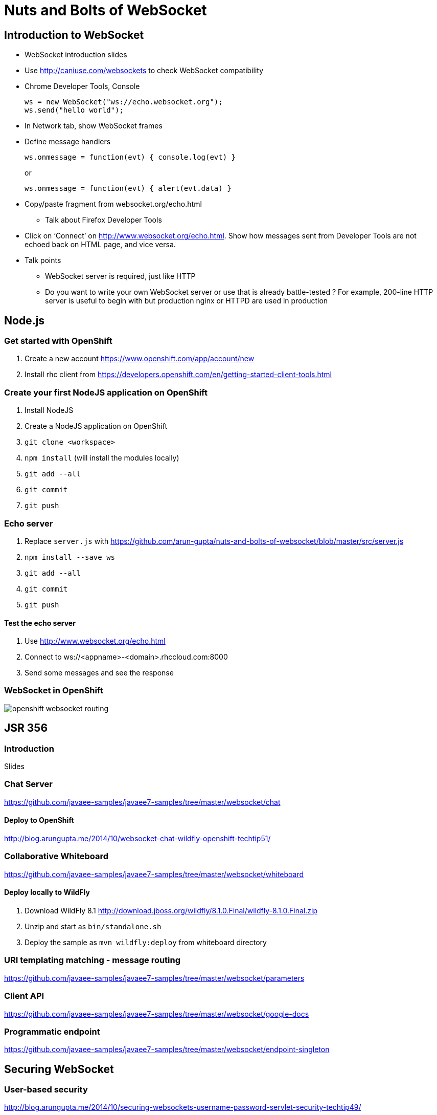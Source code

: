 Nuts and Bolts of WebSocket
===========================

## Introduction to WebSocket

* WebSocket introduction slides
* Use http://caniuse.com/websockets to check WebSocket compatibility
* Chrome Developer Tools, Console
+
[source,text]
----
ws = new WebSocket("ws://echo.websocket.org");
ws.send("hello world");
----
+
* In Network tab, show WebSocket frames
* Define message handlers
+
[source, text]
----
ws.onmessage = function(evt) { console.log(evt) }
----
+
or
+
[source, text]
----
ws.onmessage = function(evt) { alert(evt.data) }
----
+
* Copy/paste fragment from websocket.org/echo.html
** Talk about Firefox Developer Tools
* Click on `Connect' on http://www.websocket.org/echo.html. Show how messages sent from Developer Tools are not echoed back on HTML page, and vice versa.
* Talk points
** WebSocket server is required, just like HTTP
** Do you want to write your own WebSocket server or use that is already battle-tested ? For example, 200-line HTTP server is useful to begin with but production nginx or HTTPD are used in production

## Node.js

### Get started with OpenShift

. Create a new account https://www.openshift.com/app/account/new
. Install rhc client from https://developers.openshift.com/en/getting-started-client-tools.html

### Create your first NodeJS application on OpenShift

. Install NodeJS
. Create a NodeJS application on OpenShift
. `git clone <workspace>`
. `npm install` (will install the modules locally)
. `git add --all`
. `git commit`
. `git push`

### Echo server

. Replace `server.js` with https://github.com/arun-gupta/nuts-and-bolts-of-websocket/blob/master/src/server.js
. `npm install --save ws`
. `git add --all`
. `git commit`
. `git push`

#### Test the echo server

. Use http://www.websocket.org/echo.html
. Connect to ws://<appname>-<domain>.rhccloud.com:8000
. Send some messages and see the response

### WebSocket in OpenShift

image::images/openshift-websocket-routing.png[]

## JSR 356

### Introduction

Slides

### Chat Server

https://github.com/javaee-samples/javaee7-samples/tree/master/websocket/chat

#### Deploy to OpenShift

http://blog.arungupta.me/2014/10/websocket-chat-wildfly-openshift-techtip51/

### Collaborative Whiteboard

https://github.com/javaee-samples/javaee7-samples/tree/master/websocket/whiteboard

#### Deploy locally to WildFly

. Download WildFly 8.1 http://download.jboss.org/wildfly/8.1.0.Final/wildfly-8.1.0.Final.zip
. Unzip and start as `bin/standalone.sh`
. Deploy the sample as `mvn wildfly:deploy` from whiteboard directory

### URI templating matching - message routing

https://github.com/javaee-samples/javaee7-samples/tree/master/websocket/parameters

### Client API

https://github.com/javaee-samples/javaee7-samples/tree/master/websocket/google-docs

### Programmatic endpoint

https://github.com/javaee-samples/javaee7-samples/tree/master/websocket/endpoint-singleton

## Securing WebSocket

### User-based security

http://blog.arungupta.me/2014/10/securing-websockets-username-password-servlet-security-techtip49/

### Over TLS

http://blog.arungupta.me/2014/10/securing-websocket-wss-https-tls-techtip50/

## Embedded WebSocket using Undertow

. git clone git@github.com:undertow-io/undertow.git
. `mvn install` in the root
. `mvn exec:exec` in `examples' directory

## JBoss EAP 6.3

. Clone https://github.com/arun-gupta/wildfly-samples/tree/master/websocket-eap63
. Start EAP 6.3
. Setup NIO connector
+
[source. java]
----
./bin/jboss-cli.sh -c --command="/subsystem=web/connector=http/:write-attribute(name=protocol,value=org.apache.coyote.http11.Http11NioProtocol)
> 
jboss-eap-6.3> ./bin/jboss-cli.sh -c --command="/subsystem=web/connector=http/:write-attribute(name=protocol,value=org.apache.coyote.http11.Http11NioProtocol)"
{
    "outcome" => "success",
    "response-headers" => {
        "operation-requires-reload" => true,
        "process-state" => "reload-required"
    }
}
----
+
. Reload configuration
+
[source, java]
----
./bin/jboss-cli.sh -c --command="reload"
----
+
. mvn package jboss-as:deploy
. Access the application at http://localhost:8080/websocket-chat-1.0-SNAPSHOT/

## Load Balance

http://blog.arungupta.me/2014/08/load-balance-websockets-apache-httpd-techtip48/

## STOMP over WebSocket

. Provision ActiveMQ on OpenShift: https://github.com/arun-gupta/activemq-openshift-cartridge
. https://github.com/arun-gupta/wildfly-samples/tree/master/websocket-stomp
. Showcase http://demo.kaazing.com/demo/jms/javascript/?d=stomp-stock with ActiveMQ on OpenShift

## Pub/Sub over WebSocket

. Kaazing JMS Gateway
. https://github.com/arun-gupta/kaazing-openshift-cartridge
. Showcase http://demo.kaazing.com/demo/jms/javascript/jms-javascript.html

## Compare with REST

. https://github.com/javaee-samples/javaee7-samples/tree/master/websocket/websocket-vs-rest-payload
. https://github.com/javaee-samples/javaee7-samples/tree/master/websocket/websocket-vs-rest

## Compare with SSE

Slides

## MQTT over WebSocket

TBD

## WebSocket using Atmosphere

https://github.com/javaee-samples/javaee7-samples/tree/master/websocket/atmosphere-chat

## What makes them scalable ?

Slides

## WebSocket Debugging

Slides

## Production Tips

Slides

## Client technologies (supporting other languages - Java APIs or .NET APIs)

. Kaazing Client API
. Native App (Objective C and Java Android)

## Embedded and IoT

. Reveal the fun

## Cool demos

. http://twglobe-shifter.rhcloud.com/ using pubnub, pusher.io and twitter streaming API
. http://gist-reveal.it

